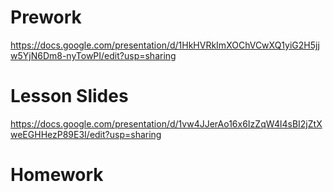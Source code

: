 * Prework
https://docs.google.com/presentation/d/1HkHVRkImXOChVCwXQ1yiG2H5jjw5YjN6Dm8-nyTowPI/edit?usp=sharing

* Lesson Slides
https://docs.google.com/presentation/d/1vw4JJerAo16x6IzZqW4l4sBI2jZtXweEGHHezP89E3I/edit?usp=sharing

* Homework
